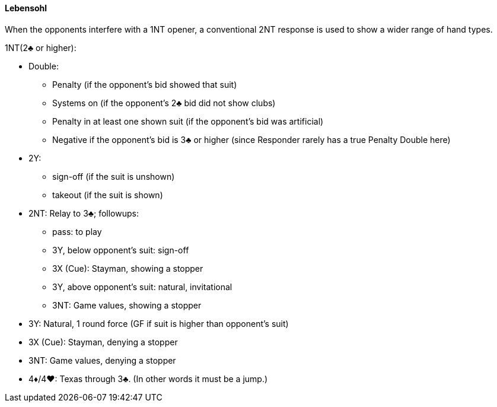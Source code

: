 #### Lebensohl
When the opponents interfere with a 1NT opener, 
a conventional 2NT response is used to show a wider range of hand types.

1NT(2♣ or higher):

* Double: 
** Penalty (if the opponent's bid showed that suit)
** Systems on (if the opponent's 2♣ bid did not show clubs)
** Penalty in at least one shown suit (if the opponent's bid was artificial)
** Negative if the opponent's bid is 3♣ or higher 
(since Responder rarely has a true Penalty Double here)
* 2Y: 
** sign-off (if the suit is unshown)
** takeout (if the suit is shown)
* 2NT: Relay to 3♣; followups:
** pass: to play
** 3Y, below opponent's suit: sign-off
** 3X (Cue): Stayman, showing a stopper
** 3Y, above opponent's suit: natural, invitational
** 3NT: Game values, showing a stopper
* 3Y: Natural, 1 round force (GF if suit is higher than opponent's suit)
* 3X (Cue): Stayman, denying a stopper
* 3NT: Game values, denying a stopper
* 4♦/4♥: Texas through 3♣. (In other words it must be a jump.)

